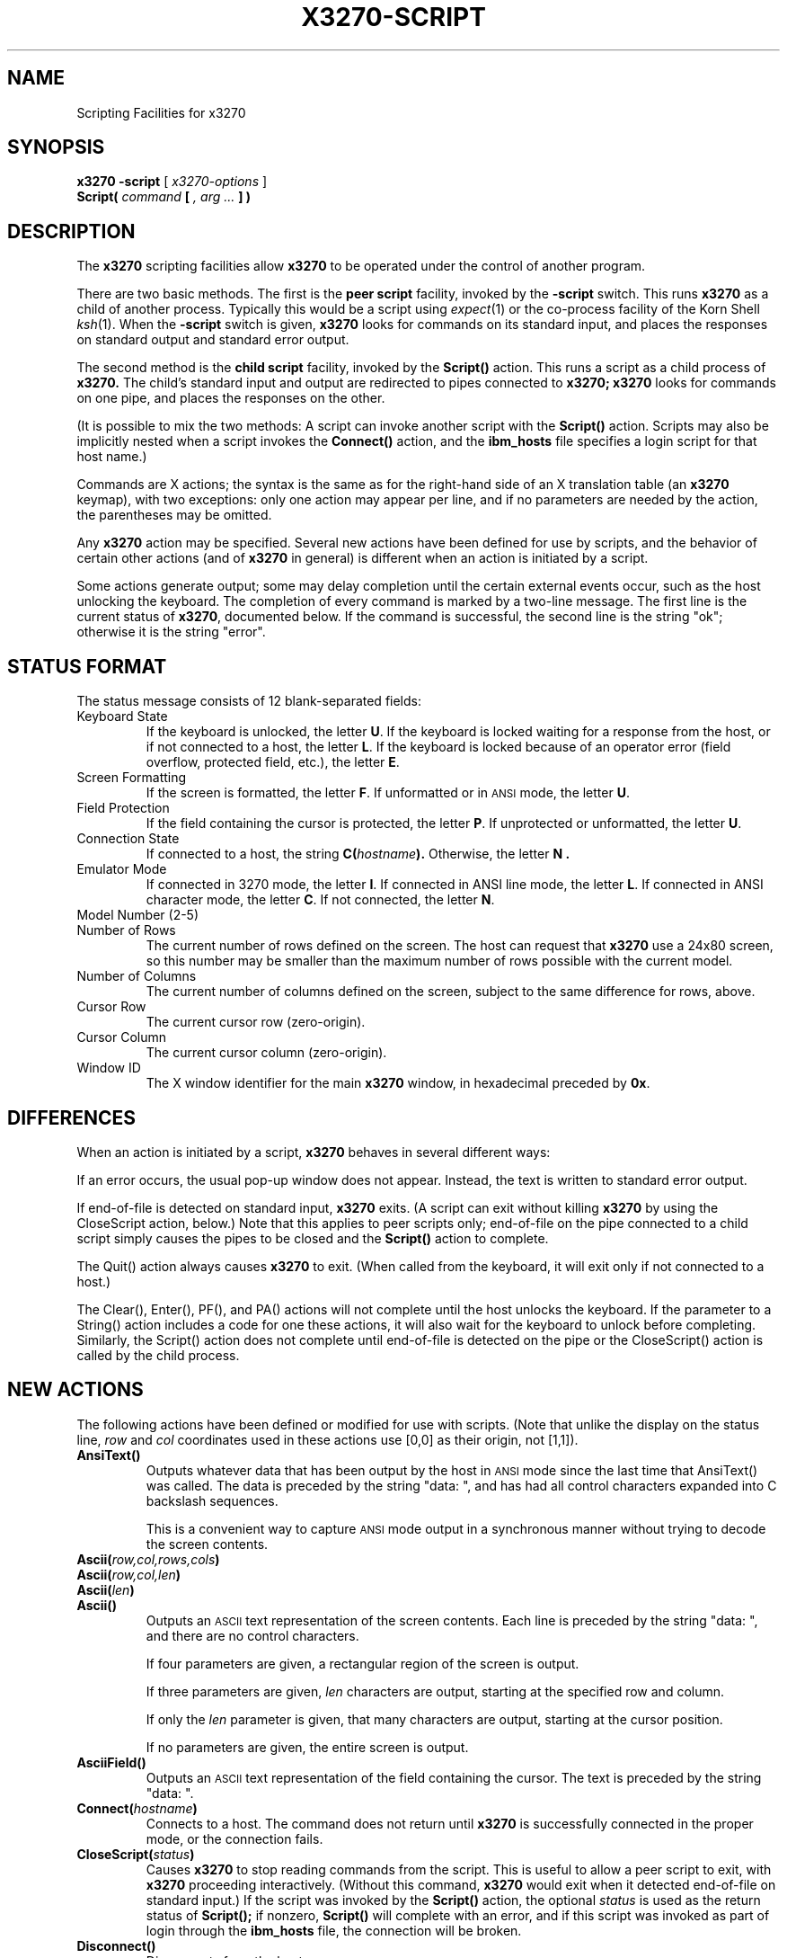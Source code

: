 .TH X3270-SCRIPT 1 "18 July 1996"
.SH NAME
Scripting Facilities for x3270
.SH SYNOPSIS
.B x3270
.B \-script
[
.I x3270-options
]
.br
.B Script(
.I command
.B [
.I , arg ...
.B ] )
.SH DESCRIPTION
The
.B x3270
scripting facilities allow
.B x3270
to be operated under the control of another program.
.PP
There are two basic methods.
The first is the
.B "peer script"
facility, invoked by the
.B \-script
switch.
This runs
.B x3270
as a child of another process.
Typically this would be a script using
.IR expect (1)
or the co-process facility of the Korn Shell
.IR ksh (1).
When the
.B \-script
switch is given,
.B x3270
looks for commands on its standard input, and places the responses on
standard output and standard error output.
.PP
The second method is the
.B "child script"
facility, invoked by the
.B Script()
action.
This runs a script as a child process of
.B x3270.
The child's standard input and output are redirected to pipes connected
to
.B x3270;
.B x3270
looks for commands on one pipe, and places the responses on the other.
.PP
(It is possible to mix the two methods: A script can invoke another script
with the
.B Script()
action.
Scripts may also be implicitly nested when a script invokes the
.B Connect()
action, and the
.B ibm_hosts
file specifies a login script for that host name.)
.PP
Commands are X actions; the syntax is the same as for the right-hand
side of an X translation table (an
.B x3270
keymap), with two exceptions: only one action may appear per line, and
if no parameters are needed by the action, the parentheses may be omitted.
.PP
Any
.B x3270
action may be specified.
Several new actions have been defined for use by scripts, and the behavior
of certain other actions (and of
.B x3270
in general) is different when an action is initiated by a script.
.PP
Some actions generate output; some may delay completion until the certain
external events occur, such as the host unlocking the keyboard.
The completion of every command is marked by a two-line message.
The first line is the current status of
.BR x3270 ,
documented below.
If the command is successful, the second line is the string "ok"; otherwise it
is the string "error".
.SH "STATUS FORMAT"
The status message consists of 12 blank-separated fields:
.TP
Keyboard State
If the keyboard is unlocked, the letter
.BR U .
If the keyboard is locked waiting for a response from the host, or if not
connected to a host, the letter
.BR L .
If the keyboard is locked because of an operator error (field overflow,
protected field, etc.), the letter
.BR E .
.TP
Screen Formatting
If the screen is formatted, the letter
.BR F .
If unformatted or in
.SM ANSI
mode,
the letter
.BR U .
.TP
Field Protection
If the field containing the cursor is protected, the letter
.BR P .
If unprotected or unformatted, the letter
.BR U .
.TP
Connection State
If connected to a host, the string
.BI C( hostname ).
Otherwise, the letter
.B N .
.TP
Emulator Mode
If connected in 3270 mode, the letter
.BR I .
If connected in ANSI line mode, the letter
.BR L .
If connected in ANSI character mode, the letter
.BR C .
If not connected, the letter
.BR N .
.TP
Model Number (2-5)
.TP
Number of Rows
The current number of rows defined on the screen.
The host can request that
.B x3270
use a 24x80 screen, so this number may be smaller than the maximum number of
rows possible with the current model.
.TP
Number of Columns
The current number of columns defined on the screen, subject to the same
difference for rows, above.
.TP
Cursor Row
The current cursor row (zero-origin).
.TP
Cursor Column
The current cursor column (zero-origin).
.TP
Window ID
The X window identifier for the main
.B x3270
window, in hexadecimal preceded by
.BR 0x .
.SH DIFFERENCES
When an action is initiated by a script,
.B x3270
behaves in several different ways:
.PP
If an error occurs, the usual pop-up window does not appear.
Instead, the text is written to standard error output.
.PP
If end-of-file is detected on standard input,
.B x3270
exits.
(A script can exit without killing
.B x3270
by using the CloseScript action, below.)
Note that this applies to peer scripts only; end-of-file on the pipe
connected to a child script simply causes the pipes to be closed and
the
.B Script()
action to complete.
.PP
The Quit() action always causes
.B x3270
to exit.
(When called from the keyboard, it will exit only if not connected to a host.)
.PP
The Clear(), Enter(), PF(), and PA() actions will not complete until the host
unlocks the keyboard.
If the parameter to a String() action includes a code for one these actions,
it will also wait for the keyboard to unlock before completing.
Similarly, the Script() action does not complete until end-of-file is
detected on the pipe or the CloseScript() action is called by the child
process.
.SH "NEW ACTIONS"
The following actions have been defined or modified for use with scripts.
(Note that unlike the display on the status line,
.I row
and
.I col
coordinates used in these actions use [0,0] as their origin, not [1,1]).
.TP
.B AnsiText()
Outputs whatever data that has been output by the host in
.SM ANSI
mode
since the last time that AnsiText() was called.
The data is preceded by the string "data:\ ", and has had all control characters
expanded into C backslash sequences.
.IP
This is a convenient way to capture
.SM ANSI
mode output in a synchronous manner without trying to decode the screen
contents.
.TP
.BI Ascii( row,col,rows,cols )
.TP
.BI Ascii( row,col,len )
.TP
.BI Ascii( len )
.TP
.B Ascii()
Outputs an
.SM ASCII
text representation of the screen contents.
Each line is preceded by the string "data:\ ", and there are no control
characters.
.IP
If four parameters are given, a rectangular region of the screen is output.
.IP
If three parameters are given,
.I len
characters are output, starting at the specified row and column.
.IP
If only the
.I len
parameter is given, that many characters are output, starting at the cursor
position.
.IP
If no parameters are given, the entire screen is output.
.TP
.B AsciiField()
Outputs an 
.SM ASCII
text representation of the field containing the cursor.
The text is preceded by the string "data:\ ".
.TP
.BI Connect( hostname )
Connects to a host.
The command does not return until
.B x3270
is successfully connected in the proper mode, or the connection fails.
.TP
.BI CloseScript( status )
Causes
.B x3270
to stop reading commands from the script.
This is useful to allow a peer script to exit, with
.B x3270
proceeding interactively.
(Without this command,
.B x3270
would exit when it detected end-of-file on standard input.)
If the script was invoked by the
.B Script()
action, the optional
.I status
is used as the return status of
.B Script();
if nonzero,
.B Script()
will complete with an error, and if this script was invoked as part of
login through the
.B ibm_hosts
file, the connection will be broken.
.TP
.B Disconnect()
Disconnects from the host.
.TP
.BI Ebcdic( row,col,rows,cols )
.TP
.BI Ebcdic( row,col,len )
.TP
.BI Ebcdic( len )
.TP
.B Ebcdic()
The same function as Ascii() above, except that rather than generating
.SM ASCII
text, each character is output as a hexadecimal
.SM EBCDIC
code, preceded by
.BR 0x .
.TP
.B EbcdicField()
The same function as AsciiField() above, except that it generates hexadecimal
.SM EBCDIC
codes.
.TP
.BI Info( message )
Pops up an informational message.
.TP
.BI Expect( text )
.TP
.BI Expect( text , timeout )
Pauses the script until the specified
.I text
appears in the data stream from the host, or the specified
.I timeout
(in seconds) expires.
If no
.I timeout
is specified, the default is 30 seconds.
.I Text
can contain standard C-language escape (backslash) sequences.
No wild-card characters or pattern anchor characters are understood.
.B Expect()
is valid only in
.SM ANSI
mode.
.TP
.BI MoveCursor( row,col )
Moves the cursor to the specified coordinates.
.TP
.B Wait()
A useful utility for use at the beginning of scripts and after the Connect()
action.
Waits until the screen is formatted, and the host has positioned the cursor
on a modifiable field.
.SH "SEE ALSO"
expect(1)
.br
ksh(1)
.br
x3270(1)
